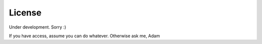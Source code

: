 License
=======

Under development.
Sorry :)

If you have access, assume you can do whatever.
Otherwise ask me, Adam
